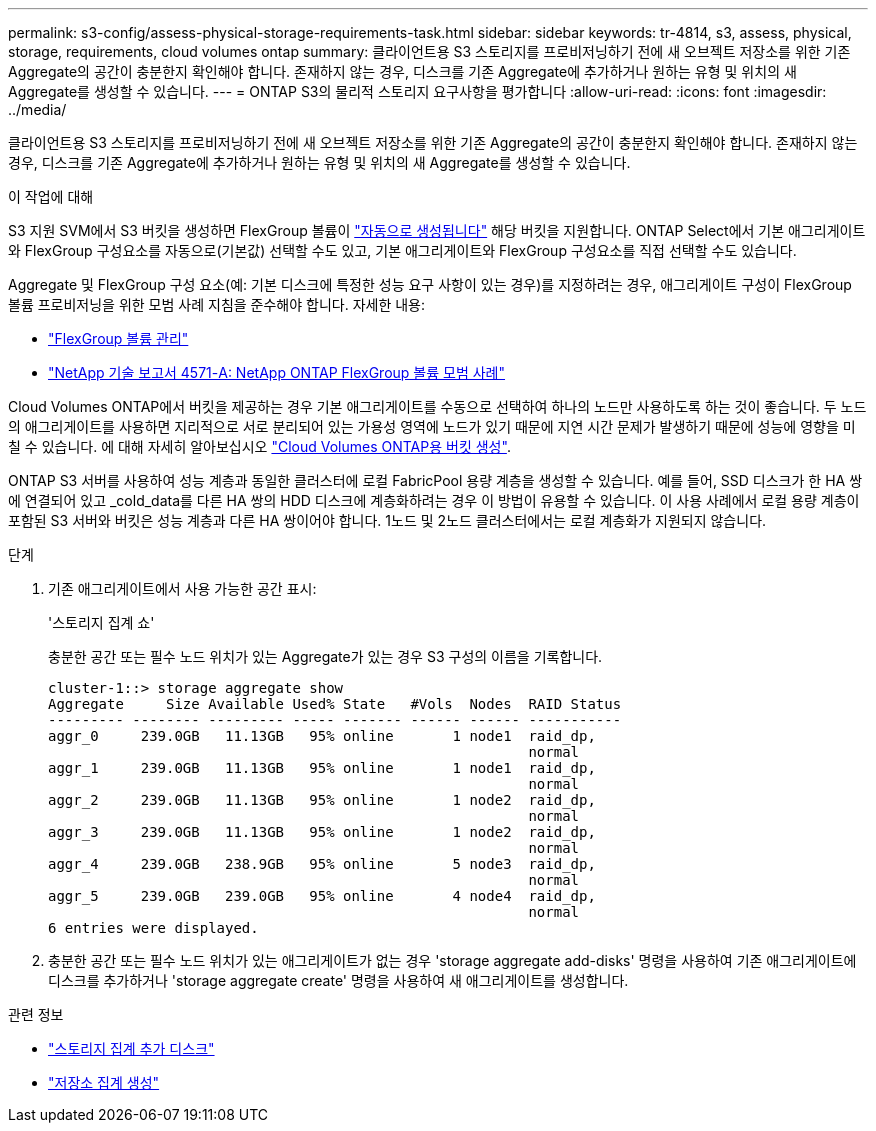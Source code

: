 ---
permalink: s3-config/assess-physical-storage-requirements-task.html 
sidebar: sidebar 
keywords: tr-4814, s3, assess, physical, storage, requirements, cloud volumes ontap 
summary: 클라이언트용 S3 스토리지를 프로비저닝하기 전에 새 오브젝트 저장소를 위한 기존 Aggregate의 공간이 충분한지 확인해야 합니다. 존재하지 않는 경우, 디스크를 기존 Aggregate에 추가하거나 원하는 유형 및 위치의 새 Aggregate를 생성할 수 있습니다. 
---
= ONTAP S3의 물리적 스토리지 요구사항을 평가합니다
:allow-uri-read: 
:icons: font
:imagesdir: ../media/


[role="lead"]
클라이언트용 S3 스토리지를 프로비저닝하기 전에 새 오브젝트 저장소를 위한 기존 Aggregate의 공간이 충분한지 확인해야 합니다. 존재하지 않는 경우, 디스크를 기존 Aggregate에 추가하거나 원하는 유형 및 위치의 새 Aggregate를 생성할 수 있습니다.

.이 작업에 대해
S3 지원 SVM에서 S3 버킷을 생성하면 FlexGroup 볼륨이 link:../s3-config/architecture.html#automatic-flexgroup-sizing-with-ontap-9-14-1-and-later["자동으로 생성됩니다"^] 해당 버킷을 지원합니다. ONTAP Select에서 기본 애그리게이트와 FlexGroup 구성요소를 자동으로(기본값) 선택할 수도 있고, 기본 애그리게이트와 FlexGroup 구성요소를 직접 선택할 수도 있습니다.

Aggregate 및 FlexGroup 구성 요소(예: 기본 디스크에 특정한 성능 요구 사항이 있는 경우)를 지정하려는 경우, 애그리게이트 구성이 FlexGroup 볼륨 프로비저닝을 위한 모범 사례 지침을 준수해야 합니다. 자세한 내용:

* link:../flexgroup/index.html["FlexGroup 볼륨 관리"]
* https://www.netapp.com/pdf.html?item=/media/17251-tr4571apdf.pdf["NetApp 기술 보고서 4571-A: NetApp ONTAP FlexGroup 볼륨 모범 사례"^]


Cloud Volumes ONTAP에서 버킷을 제공하는 경우 기본 애그리게이트를 수동으로 선택하여 하나의 노드만 사용하도록 하는 것이 좋습니다. 두 노드의 애그리게이트를 사용하면 지리적으로 서로 분리되어 있는 가용성 영역에 노드가 있기 때문에 지연 시간 문제가 발생하기 때문에 성능에 영향을 미칠 수 있습니다. 에 대해 자세히 알아보십시오 link:create-bucket-task.html["Cloud Volumes ONTAP용 버킷 생성"].

ONTAP S3 서버를 사용하여 성능 계층과 동일한 클러스터에 로컬 FabricPool 용량 계층을 생성할 수 있습니다. 예를 들어, SSD 디스크가 한 HA 쌍에 연결되어 있고 _cold_data를 다른 HA 쌍의 HDD 디스크에 계층화하려는 경우 이 방법이 유용할 수 있습니다. 이 사용 사례에서 로컬 용량 계층이 포함된 S3 서버와 버킷은 성능 계층과 다른 HA 쌍이어야 합니다. 1노드 및 2노드 클러스터에서는 로컬 계층화가 지원되지 않습니다.

.단계
. 기존 애그리게이트에서 사용 가능한 공간 표시:
+
'스토리지 집계 쇼'

+
충분한 공간 또는 필수 노드 위치가 있는 Aggregate가 있는 경우 S3 구성의 이름을 기록합니다.

+
[listing]
----
cluster-1::> storage aggregate show
Aggregate     Size Available Used% State   #Vols  Nodes  RAID Status
--------- -------- --------- ----- ------- ------ ------ -----------
aggr_0     239.0GB   11.13GB   95% online       1 node1  raid_dp,
                                                         normal
aggr_1     239.0GB   11.13GB   95% online       1 node1  raid_dp,
                                                         normal
aggr_2     239.0GB   11.13GB   95% online       1 node2  raid_dp,
                                                         normal
aggr_3     239.0GB   11.13GB   95% online       1 node2  raid_dp,
                                                         normal
aggr_4     239.0GB   238.9GB   95% online       5 node3  raid_dp,
                                                         normal
aggr_5     239.0GB   239.0GB   95% online       4 node4  raid_dp,
                                                         normal
6 entries were displayed.
----
. 충분한 공간 또는 필수 노드 위치가 있는 애그리게이트가 없는 경우 'storage aggregate add-disks' 명령을 사용하여 기존 애그리게이트에 디스크를 추가하거나 'storage aggregate create' 명령을 사용하여 새 애그리게이트를 생성합니다.


.관련 정보
* link:https://docs.netapp.com/us-en/ontap-cli/storage-aggregate-add-disks.html["스토리지 집계 추가 디스크"^]
* link:https://docs.netapp.com/us-en/ontap-cli/storage-aggregate-create.html["저장소 집계 생성"^]

